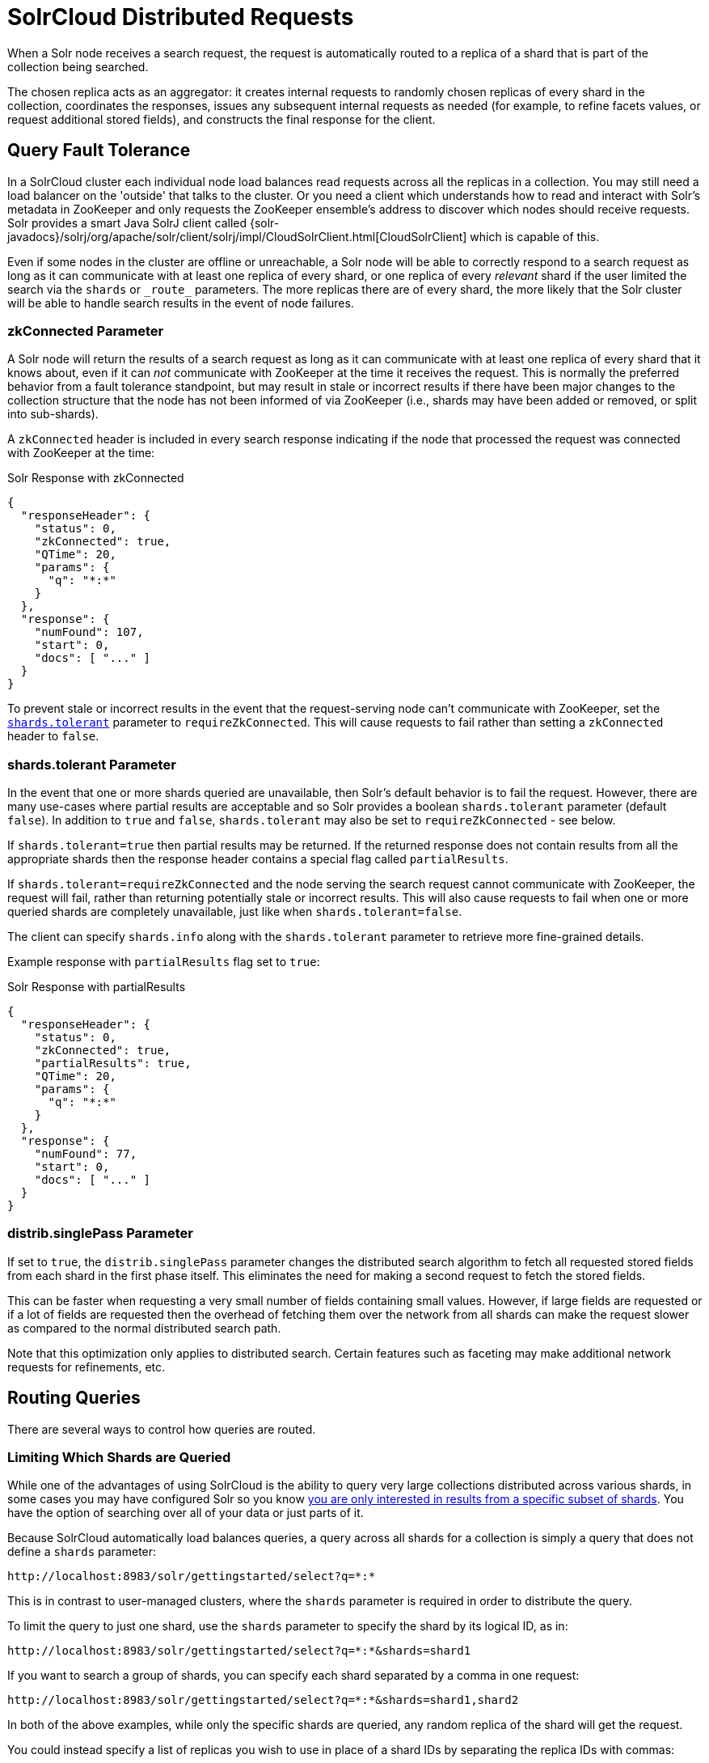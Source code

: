 = SolrCloud Distributed Requests
// Licensed to the Apache Software Foundation (ASF) under one
// or more contributor license agreements.  See the NOTICE file
// distributed with this work for additional information
// regarding copyright ownership.  The ASF licenses this file
// to you under the Apache License, Version 2.0 (the
// "License"); you may not use this file except in compliance
// with the License.  You may obtain a copy of the License at
//
//   http://www.apache.org/licenses/LICENSE-2.0
//
// Unless required by applicable law or agreed to in writing,
// software distributed under the License is distributed on an
// "AS IS" BASIS, WITHOUT WARRANTIES OR CONDITIONS OF ANY
// KIND, either express or implied.  See the License for the
// specific language governing permissions and limitations
// under the License.

When a Solr node receives a search request, the request is automatically routed to a replica of a shard that is part of the collection being searched.

The chosen replica acts as an aggregator: it creates internal requests to randomly chosen replicas of every shard in the collection, coordinates the responses, issues any subsequent internal requests as needed (for example, to refine facets values, or request additional stored fields), and constructs the final response for the client.

== Query Fault Tolerance

In a SolrCloud cluster each individual node load balances read requests across all the replicas in a collection.
You may still need a load balancer on the 'outside' that talks to the cluster.
Or you need a client which understands how to read and interact with Solr's metadata in ZooKeeper and only requests the ZooKeeper ensemble's address to discover which nodes should receive requests.
Solr provides a smart Java SolrJ client called {solr-javadocs}/solrj/org/apache/solr/client/solrj/impl/CloudSolrClient.html[CloudSolrClient] which is capable of this.

Even if some nodes in the cluster are offline or unreachable, a Solr node will be able to correctly respond to a search request as long as it can communicate with at least one replica of every shard, or one replica of every _relevant_ shard if the user limited the search via the `shards` or `\_route_` parameters.
The more replicas there are of every shard, the more likely that the Solr cluster will be able to handle search results in the event of node failures.

=== zkConnected Parameter

A Solr node will return the results of a search request as long as it can communicate with at least one replica of every shard that it knows about, even if it can _not_ communicate with ZooKeeper at the time it receives the request.
This is normally the preferred behavior from a fault tolerance standpoint, but may result in stale or incorrect results if there have been major changes to the collection structure that the node has not been informed of via ZooKeeper (i.e., shards may have been added or removed, or split into sub-shards).

A `zkConnected` header is included in every search response indicating if the node that processed the request was connected with ZooKeeper at the time:

.Solr Response with zkConnected
[source,json]
----
{
  "responseHeader": {
    "status": 0,
    "zkConnected": true,
    "QTime": 20,
    "params": {
      "q": "*:*"
    }
  },
  "response": {
    "numFound": 107,
    "start": 0,
    "docs": [ "..." ]
  }
}
----

To prevent stale or incorrect results in the event that the request-serving node can't communicate with ZooKeeper, set the <<shards-tolerant-parameter,`shards.tolerant`>> parameter to `requireZkConnected`.
This will cause requests to fail rather than setting a `zkConnected` header to `false`.

=== shards.tolerant Parameter

In the event that one or more shards queried are unavailable, then Solr's default behavior is to fail the request.
However, there are many use-cases where partial results are acceptable and so Solr provides a boolean `shards.tolerant` parameter (default `false`).
In addition to `true` and `false`, `shards.tolerant` may also be set to `requireZkConnected` - see below.

If `shards.tolerant=true` then partial results may be returned.
If the returned response does not contain results from all the appropriate shards then the response header contains a special flag called `partialResults`.

If `shards.tolerant=requireZkConnected` and the node serving the search request cannot communicate with ZooKeeper, the request will fail, rather than returning potentially stale or incorrect results.
This will also cause requests to fail when one or more queried shards are completely unavailable, just like when `shards.tolerant=false`.

// TODO: add section on shards.info with examples
The client can specify `shards.info` along with the `shards.tolerant` parameter to retrieve more fine-grained details.

Example response with `partialResults` flag set to `true`:

.Solr Response with partialResults
[source,json]
----
{
  "responseHeader": {
    "status": 0,
    "zkConnected": true,
    "partialResults": true,
    "QTime": 20,
    "params": {
      "q": "*:*"
    }
  },
  "response": {
    "numFound": 77,
    "start": 0,
    "docs": [ "..." ]
  }
}
----

=== distrib.singlePass Parameter

If set to `true`, the `distrib.singlePass` parameter changes the distributed search algorithm to fetch all requested stored fields from each shard in the first phase itself.
This eliminates the need for making a second request to fetch the stored fields.

This can be faster when requesting a very small number of fields containing small values.
However, if large fields are requested or if a lot of fields are requested then the overhead of fetching them over the network from all shards can make the request slower as compared to the normal distributed search path.

Note that this optimization only applies to distributed search.
Certain features such as faceting may make additional network requests for refinements, etc.

== Routing Queries

There are several ways to control how queries are routed.

=== Limiting Which Shards are Queried

While one of the advantages of using SolrCloud is the ability to query very large collections distributed across various shards, in some cases you may have configured Solr so you know <<solrcloud-shards-indexing.adoc#document-routing,you are only interested in results from a specific subset of shards>>.
You have the option of searching over all of your data or just parts of it.

Because SolrCloud automatically load balances queries, a query across all shards for a collection is simply a query that does not define a `shards` parameter:

[source,text]
----
http://localhost:8983/solr/gettingstarted/select?q=*:*
----

This is in contrast to user-managed clusters, where the `shards` parameter is required in order to distribute the query.

To limit the query to just one shard, use the `shards` parameter to specify the shard by its logical ID, as in:

[source,text]
----
http://localhost:8983/solr/gettingstarted/select?q=*:*&shards=shard1
----

If you want to search a group of shards, you can specify each shard separated by a comma in one request:

[source,text]
----
http://localhost:8983/solr/gettingstarted/select?q=*:*&shards=shard1,shard2
----

In both of the above examples, while only the specific shards are queried, any random replica of the shard will get the request.

You could instead specify a list of replicas you wish to use in place of a shard IDs by separating the replica IDs with commas:

[source,text]
----
http://localhost:8983/solr/gettingstarted/select?q=*:*&shards=localhost:7574/solr/gettingstarted,localhost:8983/solr/gettingstarted
----

Or you can specify a list of replicas to choose from for a single shard (for load balancing purposes) by using the pipe symbol (|) between different replica IDs:

[source,text]
----
http://localhost:8983/solr/gettingstarted/select?q=*:*&shards=localhost:7574/solr/gettingstarted|localhost:7500/solr/gettingstarted
----

Finally, you can specify a list of shards (separated by commas) each defined by a list of replicas (separated by pipes).

In the following example, 2 shards are queried, the first being a random replica from shard1, the second being a random replica from the explicit pipe delimited list:

[source,text]
----
http://localhost:8983/solr/gettingstarted/select?q=*:*&shards=shard1,localhost:7574/solr/gettingstarted|localhost:7500/solr/gettingstarted
----

=== shards.preference Parameter

Solr allows you to pass an optional string parameter named `shards.preference` to indicate that a distributed query should sort the available replicas in the given order of precedence within each shard.

The syntax is: `shards.preference=_property_:__value__`.
The order of the properties and the values are significant: the first one is the primary sort, the second is secondary, etc.

IMPORTANT: `shards.preference` is supported for single shard scenarios only when using the SolrJ clients.
Queries that do not use the SolrJ client cannot use `shards.preference` in single shard collections.

The properties that can be specified are as follows:

`replica.type`::
One or more replica types that are preferred.
Any combination of `PULL`, `TLOG` and `NRT` is allowed.

`replica.location`::
One or more replica locations that are preferred.
+
A location starts with `http://hostname:port`.
Matching is done for the given string as a prefix, so it's possible to e.g., leave out the port.
+
A special value `local` may be used to denote any local replica running on the same Solr instance as the one handling the query.
This is useful when a query requests many fields or large fields to be returned per document because it avoids moving large amounts of data over the network when it is available locally.
In addition, this feature can be useful for minimizing the impact of a problematic replica with degraded performance, as it reduces the likelihood that the degraded replica will be hit by other healthy replicas.
+
The value of `replica.location:local` diminishes as the number of shards (that have no locally-available replicas) in a collection increases because the query controller will have to direct the query to non-local replicas for most of the shards.
+
In other words, this feature is mostly useful for optimizing queries directed towards collections with a small number of shards and many replicas.
+
Also, this option should only be used if you are load balancing requests across all nodes that host replicas for the collection you are querying, as Solr's `CloudSolrClient` will do.
If not load-balancing, this feature can introduce a hotspot in the cluster since queries won't be evenly distributed across the cluster.

`replica.base`::
Applied after sorting by inherent replica attributes, this property defines a fallback ordering among sets of preference-equivalent replicas; if specified, only one value may be specified for this property, and it must be specified last.
+
`random`, the default, randomly shuffles replicas for each request.
This distributes requests evenly, but can result in sub-optimal cache usage for shards with replication factor > 1.
+
`stable:dividend:_paramName_` parses an integer from the value associated with the given parameter name; this integer is used as the dividend (mod equivalent replica count) to determine (via list rotation) order of preference among equivalent replicas.
+
`stable[:hash[:_paramName_]]` the string value associated with the given parameter name is hashed to a dividend that is used to determine replica preference order (analogous to the explicit `dividend` property above); `_paramName_` defaults to `q` if not specified, providing stable routing keyed to the string value of the "main query".
Note that this may be inappropriate for some use cases (e.g., static main queries that leverage parameter substitution)

`replica.leader`::
Prefer replicas based on their leader status, set to either `true` or `false`.
+
Consider a shard with two `TLOG` replicas and four `PULL` replicas (six replicas in total, one of which is the leader).
With `shards.preference=replica.leader:false`, 5 out of 6 replicas will be preferred.
Contrast this with `shards.preference=replica.type:PULL` where only 4 of 6 replicas will be preferred.
+
Note that the non-leader `TLOG` replica behaves like a `PULL` replica from a search perspective; it pulls index updates from the leader just like a `PULL` replica and does not perform soft-commits.
The difference is that the non-leader `TLOG` replica also captures updates in its TLOG, so that it is a candidate to replace the current leader if it is lost.

`node.sysprop`::
Query will be routed to nodes with same defined system properties as the current one.
For example, if you start Solr nodes on different racks, you'll want to identify those nodes by a <<property-substitution.adoc#jvm-system-properties,system property>> (e.g., `-Drack=rack1`).
Then, queries can contain `shards.preference=node.sysprop:sysprop.rack`, to make sure you always hit shards with the same value of `rack`.

*Examples*:

* Prefer stable routing (keyed to client "sessionId" parameter) among otherwise equivalent replicas:
+
[source,text]
shards.preference=replica.base:stable:hash:sessionId&sessionId=abc123

* Prefer PULL replicas:
+
[source,text]
shards.preference=replica.type:PULL

* Prefer PULL replicas, or TLOG replicas if PULL replicas are not available:
+
[source,text]
shards.preference=replica.type:PULL,replica.type:TLOG

* Prefer any local replicas:
+
[source,text]
shards.preference=replica.location:local

* Prefer any replicas on a host called "server1" with "server2" as the secondary option:
+
[source,text]
shards.preference=replica.location:http://server1,replica.location:http://server2

* Prefer PULL replicas if available, otherwise TLOG replicas, and local replicas among those:
+
[source,text]
shards.preference=replica.type:PULL,replica.type:TLOG,replica.location:local

* Prefer local replicas, and among them PULL replicas when available, otherwise TLOG replicas:
+
[source,text]
shards.preference=replica.location:local,replica.type:PULL,replica.type:TLOG

* Prefer any replica that is not a leader:
+
[source,text]
`shards.preference=replica.leader:false`

Note that if you provide these parameters in a query string, they need to be properly URL-encoded.

=== collection Parameter

The `collection` parameter allows you to specify a collection or a number of collections on which the query should be executed.
This allows you to query multiple collections at once and the features of Solr which work in a distributed manner will work across collections.

[source,plain]
----
http://localhost:8983/solr/collection1/select?collection=collection1,collection2,collection3
----

=== \_route_ Parameter

The `\_route_` parameter can be used to specify a route key which is used to figure out the corresponding shards.
For example, if you have a document with a unique key "user1!123", then specifying the route key as "_route_=user1!" (notice the trailing '!' character) will route the request to the shard which hosts that user.
You can specify multiple route keys separated by comma.
This parameter can be leveraged when we have shard data by users.
See <<solrcloud-shards-indexing.adoc#document-routing,Document Routing>> for more information

[source,plain]
----
http://localhost:8983/solr/collection1/select?q=*:*&_route_=user1!
http://localhost:8983/solr/collection1/select?q=*:*&_route_=user1!,user2!
----

== Near Real Time (NRT) Use Cases

Near Real Time (NRT) search means that documents are available for search soon after being indexed.
NRT searching is one of the main features of SolrCloud and is rarely attempted in user-managed clusters or single-node installations.

Document durability and searchability are controlled by `commits`.
The "Near" in "Near Real Time" is configurable to meet the needs of your application.
Commits are either "hard" or "soft" and can be issued by a client (say SolrJ), via a REST call or configured to occur automatically in `solrconfig.xml`.
The recommendation usually gives is to configure your commit strategy in `solrconfig.xml` (see below) and avoid issuing commits externally.

Typically in NRT applications, hard commits are configured with `openSearcher=false`, and soft commits are configured to make documents visible for search.

When a commit occurs, various background tasks are initiated, segment merging for example.
These background tasks do not block additional updates to the index nor do they delay the availability of the documents for search.

When configuring for NRT, pay special attention to cache and autowarm settings as they can have a significant impact on NRT performance.
For extremely short autoCommit intervals, consider disabling caching and autowarming completely.

== Configuring the ShardHandlerFactory

For finer-grained control, you can directly configure and tune aspects of the concurrency and thread-pooling used within distributed search in Solr.
The default configuration favors throughput over latency.

This is done by defining a `shardHandlerFactory` in the configuration for your search handler.

To add a `shardHandlerFactory` to the standard search handler, provide a configuration in `solrconfig.xml`, as in this example:

[source,xml]
----
<requestHandler name="/select" class="solr.SearchHandler">
  <!-- other params go here -->
  <shardHandlerFactory class="HttpShardHandlerFactory">
    <int name="socketTimeout">1000</int>
    <int name="connTimeout">5000</int>
  </shardHandlerFactory>
</requestHandler>
----

`HttpShardHandlerFactory` is the only `ShardHandlerFactory` implementation included out of the box with Solr.

NOTE:: The `shardHandlerFactory` is reliant on the `allowUrls` parameter configured in `solr.xml`, which controls which nodes are allowed to talk to each other.
This means that the configuration of hosts is global instead of per-core or per-collection.
See the section <<configuring-solr-xml.adoc#allow-urls, Format of solr.allowUrls>> for details.

The `HttpShardHandlerFactory` accepts the following parameters:

`socketTimeout`::
+
[%autowidth,frame=none]
|===
|Optional |Default: `0`
|===
+
The amount of time in milliseconds that a socket is allowed to wait.
The default is `0`, where the operating system's default will be used.

`connTimeout`::
+
[%autowidth,frame=none]
|===
|Optional |Default: `0`
|===
+
The amount of time in milliseconds that is accepted for binding / connecting a socket.
The default is `0`, where the operating system's default will be used.

`maxConnectionsPerHost`::
+
[%autowidth,frame=none]
|===
|Optional |Default: `100000`
|===
+
The maximum number of concurrent connections that is made to each individual shard in a distributed search.

`corePoolSize`::
+
[%autowidth,frame=none]
|===
|Optional |Default: `0`
|===
+
The retained lowest limit on the number of threads used in coordinating distributed search.

`maximumPoolSize`::
+
[%autowidth,frame=none]
|===
|Optional |Default: `Integer.MAX_VALUE`
|===
+
The maximum number of threads used for coordinating distributed search.

`maxThreadIdleTime`::
+
[%autowidth,frame=none]
|===
|Optional |Default: `5`
|===
+
The amount of time in seconds to wait for before threads are scaled back in response to a reduction in load.

`sizeOfQueue`::
+
[%autowidth,frame=none]
|===
|Optional |Default: `-1`
|===
+
If specified, the thread pool will use a backing queue instead of a direct handoff buffer.
High throughput systems will want to configure this to be a direct hand off (with `-1`).
Systems that desire better latency will want to configure a reasonable size of queue to handle variations in requests.

`fairnessPolicy`::
+
[%autowidth,frame=none]
|===
|Optional |Default: `false`
|===
+
Chooses the JVM specifics dealing with fair policy queuing.
If enabled distributed searches will be handled in a first-in-first-out fashion at a cost to throughput.
If disabled throughput will be favored over latency.


[[distributedidf]]
== Distributed Inverse Document Frequency (IDF)

Document and term statistics are needed in order to calculate relevancy.
In a distributed system, these statistics can vary from node to node, introducing bias or inaccuracies into scoring calculations.

Solr stores the document and term statistics in a cache called the `statsCache`.
There are four implementations out of the box when it comes to document statistics calculation:

* `LocalStatsCache`: This uses only local term and document statistics to compute relevance.
In cases with uniform term distribution across shards, this works reasonably well.
This option is the default if no `<statsCache>` is configured.

* `ExactStatsCache`: This implementation uses global values (across the collection) for document frequency.
It's recommended to choose this option if precise scoring across nodes is important for your implementation.

* `ExactSharedStatsCache`: This is like the `ExactStatsCache` in its functionality but the global stats are reused for subsequent requests with the same terms.

* `LRUStatsCache`: This implementation uses a least-recently-used cache to hold global stats, which are shared between requests.

The implementation can be selected by setting `<statsCache>` in `solrconfig.xml`.
For example, the following line makes Solr use the `ExactStatsCache` implementation:

[source,xml]
----
<statsCache class="org.apache.solr.search.stats.ExactStatsCache"/>
----

== Avoiding Distributed Deadlock

Each shard serves top-level query requests and then makes sub-requests to all of the other shards.
Care should be taken to ensure that the max number of threads serving HTTP requests is greater than the possible number of requests from both top-level clients and other shards.
If this is not the case, the configuration may result in a distributed deadlock.

For example, a deadlock might occur in the case of two shards, each with just a single thread to service HTTP requests.
Both threads could receive a top-level request concurrently, and make sub-requests to each other.
Because there are no more remaining threads to service requests, the incoming requests will be blocked until the other pending requests are finished, but they will not finish since they are waiting for the sub-requests.
By ensuring that Solr is configured to handle a sufficient number of threads, you can avoid deadlock situations like this.

== Distributed Tracing and Debugging

The `debug` parameter with a value of `track` can be used to trace the request as well as find timing information for each phase of a distributed request.
